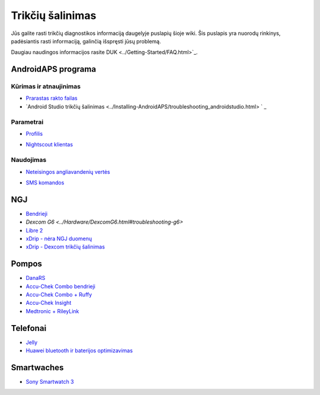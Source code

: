 Trikčių šalinimas
**************************************************
Jūs galite rasti trikčių diagnostikos informaciją daugelyje puslapių šioje wiki. Šis puslapis yra nuorodų rinkinys, padėsiantis rasti informaciją, galinčią išspręsti jūsų problemą.

Daugiau naudingos informacijos rasite DUK <../Getting-Started/FAQ.html>`_.

AndroidAPS programa
==================================================
Kūrimas ir atnaujinimas
-----
* `Prarastas rakto failas <../Installing-AndroidAPS/troubleshooting_androidstudio.html#lost-keystore>`_
* `Android Studio trikčių šalinimas <../Installing-AndroidAPS/troubleshooting_androidstudio.html> ` _
Parametrai
--------------------------------------------------
* `Profilis <../Usage/Profiles.html#troubleshooting-profile-errors>`_

  .. image:: ../images/BasalNotAlignedToHours2.png
    :alt: Error: Basal not aligned to hours

* `Nightscout klientas <../Usage/Troubleshooting-NSClient.html>`_
Naudojimas
--------------------------------------------------
* `Neteisingos angliavandenių vertės <../Usage/COB-calculation.html#detection-of-wrong-cob-values>`_

  .. image:: ../images/Calculator_SlowCarbAbsorbtion.png
    :alt: Klaida: Lėtas angliavandenių įsisavinimas

* `SMS komandos <../Children/SMS-Commands.html#troubleshooting>`_

NGJ
==================================================
* `Bendrieji <../Hardware/GeneralCGMRecommendation.html#troubleshooting>`_
* `Dexcom G6 <../Hardware/DexcomG6.html#troubleshooting-g6>`
* `Libre 2 <../Hardware/Libre2.html#experiences-and-troubleshooting>`_
* `xDrip - nėra NGJ duomenų <../Configuration/xdrip.html#identify-receiver>`_
* `xDrip - Dexcom trikčių šalinimas <../Configuration/xdrip.html#troubleshooting-dexcom-g5-g6-and-xdrip>`_

Pompos
==================================================
* `DanaRS <../Configuration/DanaRS-Insulin-Pump.html#dana-rs-specific-errors>`_
* `Accu-Chek Combo bendrieji <../Usage/Accu-Chek-Combo-Tips-for-Basic-usage.html>`_
* `Accu-Chek Combo + Ruffy <../Configuration/Accu-Chek-Combo-Pump.html#why-does-pairing-with-the-pump-does-not-work-with-the-app-ruffy>`_
* `Accu-Chek Insight <../Configuration/Accu-Chek-Insight-Pump.html#insight-specific-errors>`_
* `Medtronic + RileyLink <../Configuration/MedtronicPump.html#what-to-do-if-i-loose-connection-to-rileylink-and-or-pump>`_

Telefonai
==================================================
* `Jelly <../Usage/jelly.html>`_
* `Huawei bluetooth ir baterijos optimizavimas <../Usage/huawei.html>`_

Smartwaches
==================================================
* `Sony Smartwatch 3 <../Usage/SonySW3.html>`_
